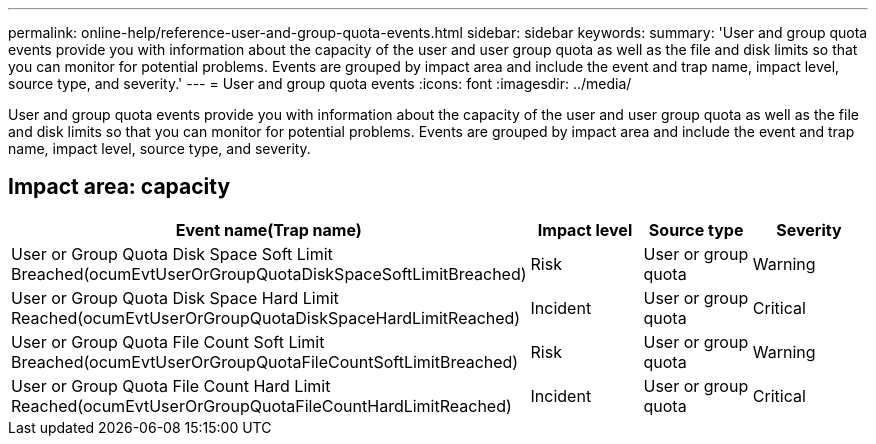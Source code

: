 ---
permalink: online-help/reference-user-and-group-quota-events.html
sidebar: sidebar
keywords: 
summary: 'User and group quota events provide you with information about the capacity of the user and user group quota as well as the file and disk limits so that you can monitor for potential problems. Events are grouped by impact area and include the event and trap name, impact level, source type, and severity.'
---
= User and group quota events
:icons: font
:imagesdir: ../media/

[.lead]
User and group quota events provide you with information about the capacity of the user and user group quota as well as the file and disk limits so that you can monitor for potential problems. Events are grouped by impact area and include the event and trap name, impact level, source type, and severity.

== Impact area: capacity

[cols="1a,1a,1a,1a" options="header"]
|===
| Event name(Trap name)| Impact level| Source type| Severity
a|
User or Group Quota Disk Space Soft Limit Breached(ocumEvtUserOrGroupQuotaDiskSpaceSoftLimitBreached)

a|
Risk
a|
User or group quota
a|
Warning
a|
User or Group Quota Disk Space Hard Limit Reached(ocumEvtUserOrGroupQuotaDiskSpaceHardLimitReached)

a|
Incident
a|
User or group quota
a|
Critical
a|
User or Group Quota File Count Soft Limit Breached(ocumEvtUserOrGroupQuotaFileCountSoftLimitBreached)

a|
Risk
a|
User or group quota
a|
Warning
a|
User or Group Quota File Count Hard Limit Reached(ocumEvtUserOrGroupQuotaFileCountHardLimitReached)

a|
Incident
a|
User or group quota
a|
Critical
|===
